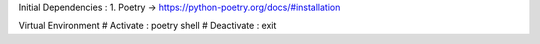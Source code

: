 
Initial Dependencies :
1. Poetry -> https://python-poetry.org/docs/#installation



Virtual Environment
# Activate :  poetry shell
# Deactivate : exit
